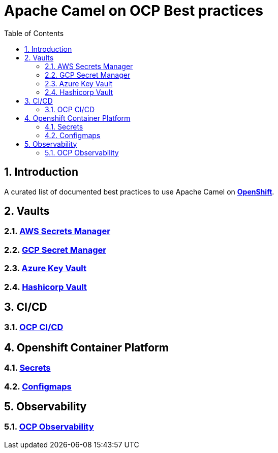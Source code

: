= Apache Camel on OCP Best practices
:icons: font
:numbered:
:title: Apache Camel on OCP Best practices
:toc: left
:toclevels: 2
ifdef::env-github[:outfilesuffix: .adoc]

toc::[]

== Introduction

A curated list of documented best practices to use Apache Camel on https://www.redhat.com/en/technologies/cloud-computing/openshift[**OpenShift**].

== Vaults

=== xref:aws-secrets-manager-vault.adoc[AWS Secrets Manager]
=== xref:gcp-secret-manager-vault.adoc[GCP Secret Manager]
=== xref:azure-key-vault.adoc[Azure Key Vault]
=== xref:hashicorp-vault.adoc[Hashicorp Vault]

== CI/CD

=== xref:ocp-cicd.adoc[OCP CI/CD]

== Openshift Container Platform

=== xref:ocp-secrets.adoc[Secrets]
=== xref:ocp-configmaps.adoc[Configmaps]

== Observability

=== xref:camel-on-ocp-observability.adoc[OCP Observability]
